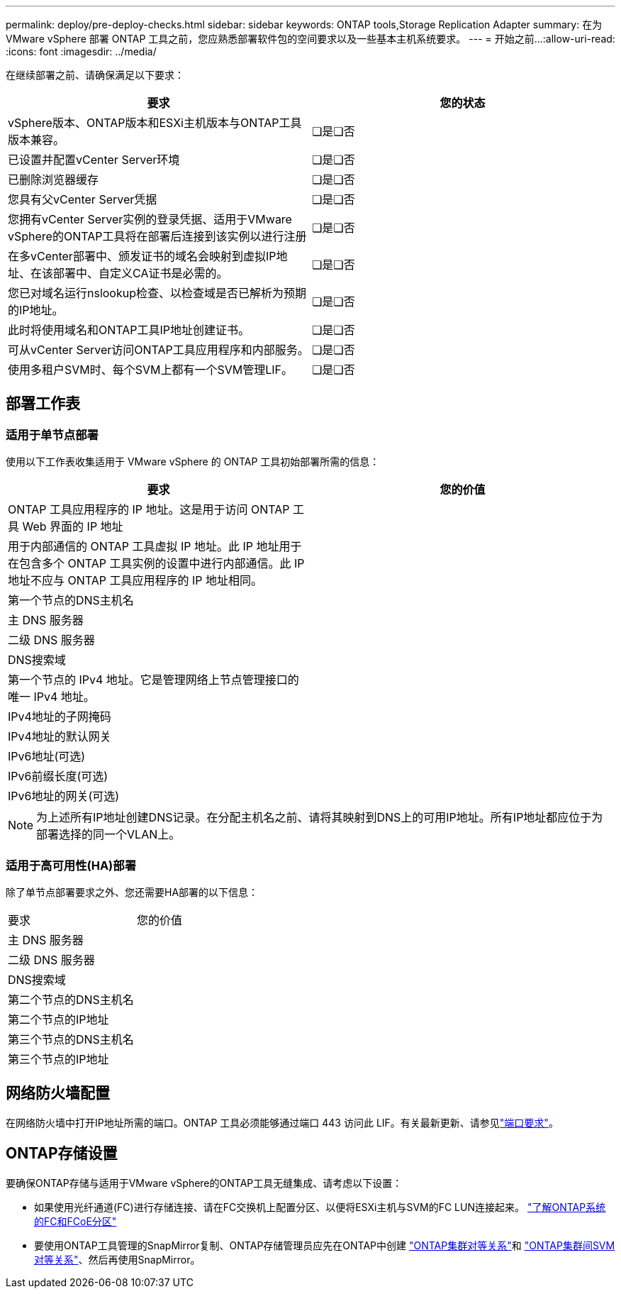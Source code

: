 ---
permalink: deploy/pre-deploy-checks.html 
sidebar: sidebar 
keywords: ONTAP tools,Storage Replication Adapter 
summary: 在为 VMware vSphere 部署 ONTAP 工具之前，您应熟悉部署软件包的空间要求以及一些基本主机系统要求。 
---
= 开始之前…​
:allow-uri-read: 
:icons: font
:imagesdir: ../media/


[role="lead"]
在继续部署之前、请确保满足以下要求：

|===
| 要求 | 您的状态 


| vSphere版本、ONTAP版本和ESXi主机版本与ONTAP工具版本兼容。 | ❏是❏否 


| 已设置并配置vCenter Server环境 | ❏是❏否 


| 已删除浏览器缓存 | ❏是❏否 


| 您具有父vCenter Server凭据 | ❏是❏否 


| 您拥有vCenter Server实例的登录凭据、适用于VMware vSphere的ONTAP工具将在部署后连接到该实例以进行注册 | ❏是❏否 


| 在多vCenter部署中、颁发证书的域名会映射到虚拟IP地址、在该部署中、自定义CA证书是必需的。 | ❏是❏否 


| 您已对域名运行nslookup检查、以检查域是否已解析为预期的IP地址。 | ❏是❏否 


| 此时将使用域名和ONTAP工具IP地址创建证书。 | ❏是❏否 


| 可从vCenter Server访问ONTAP工具应用程序和内部服务。 | ❏是❏否 


| 使用多租户SVM时、每个SVM上都有一个SVM管理LIF。 | ❏是❏否 
|===


== 部署工作表



=== 适用于单节点部署

使用以下工作表收集适用于 VMware vSphere 的 ONTAP 工具初始部署所需的信息：

|===
| 要求 | 您的价值 


| ONTAP 工具应用程序的 IP 地址。这是用于访问 ONTAP 工具 Web 界面的 IP 地址 |  


| 用于内部通信的 ONTAP 工具虚拟 IP 地址。此 IP 地址用于在包含多个 ONTAP 工具实例的设置中进行内部通信。此 IP 地址不应与 ONTAP 工具应用程序的 IP 地址相同。 |  


| 第一个节点的DNS主机名 |  


| 主 DNS 服务器 |  


| 二级 DNS 服务器 |  


| DNS搜索域 |  


| 第一个节点的 IPv4 地址。它是管理网络上节点管理接口的唯一 IPv4 地址。 |  


| IPv4地址的子网掩码 |  


| IPv4地址的默认网关 |  


| IPv6地址(可选) |  


| IPv6前缀长度(可选) |  


| IPv6地址的网关(可选) |  
|===

NOTE: 为上述所有IP地址创建DNS记录。在分配主机名之前、请将其映射到DNS上的可用IP地址。所有IP地址都应位于为部署选择的同一个VLAN上。



=== 适用于高可用性(HA)部署

除了单节点部署要求之外、您还需要HA部署的以下信息：

|===


| 要求 | 您的价值 


| 主 DNS 服务器 |  


| 二级 DNS 服务器 |  


| DNS搜索域 |  


| 第二个节点的DNS主机名 |  


| 第二个节点的IP地址 |  


| 第三个节点的DNS主机名 |  


| 第三个节点的IP地址 |  
|===


== 网络防火墙配置

在网络防火墙中打开IP地址所需的端口。ONTAP 工具必须能够通过端口 443 访问此 LIF。有关最新更新、请参见link:../deploy/prerequisites.html["端口要求"]。



== ONTAP存储设置

要确保ONTAP存储与适用于VMware vSphere的ONTAP工具无缝集成、请考虑以下设置：

* 如果使用光纤通道(FC)进行存储连接、请在FC交换机上配置分区、以便将ESXi主机与SVM的FC LUN连接起来。 https://docs.netapp.com/us-en/ontap/peering/create-cluster-relationship-93-later-task.html["了解ONTAP系统的FC和FCoE分区"]
* 要使用ONTAP工具管理的SnapMirror复制、ONTAP存储管理员应先在ONTAP中创建 https://docs.netapp.com/us-en/ontap/peering/create-cluster-relationship-93-later-task.html["ONTAP集群对等关系"]和 https://docs.netapp.com/us-en/ontap/peering/create-intercluster-svm-peer-relationship-93-later-task.html["ONTAP集群间SVM对等关系"]、然后再使用SnapMirror。

